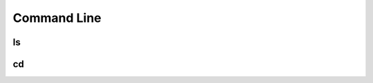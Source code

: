 .. This file is part of the OpenDSA eTextbook project. See
.. http://opendsa.org for more details.
.. Copyright (c) 2012-2020 by the OpenDSA Project Contributors, and
.. distributed under an MIT open source license.

.. avmetadata::
   :author: Ryan Buxton 
   :satisfies: Command Line
   :topic: Tour

Command Line
======================

ls
-----
.. avembed:: AV/Development/CommandLine/exercises/ls/commandLineLs.html ss  

cd
-----
.. avembed:: AV/Development/CommandLine/exercises/cd/commandLineCd.html ss  

 
